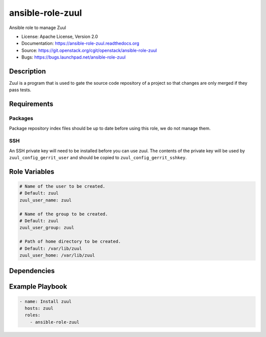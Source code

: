 =================
ansible-role-zuul
=================

Ansible role to manage Zuul

* License: Apache License, Version 2.0
* Documentation: https://ansible-role-zuul.readthedocs.org
* Source: https://git.openstack.org/cgit/openstack/ansible-role-zuul
* Bugs: https://bugs.launchpad.net/ansible-role-zuul

Description
-----------

Zuul is a program that is used to gate the source code repository of a project
so that changes are only merged if they pass tests.

Requirements
------------

Packages
~~~~~~~~

Package repository index files should be up to date before using this role, we
do not manage them.

SSH
~~~

An SSH private key will need to be installed before you can use zuul. The
contents of the private key will be used by ``zuul_config_gerrit_user`` and
should be copied to ``zuul_config_gerrit_sshkey``.

Role Variables
--------------

.. code-block:: yaml

    # Name of the user to be created.
    # Default: zuul
    zuul_user_name: zuul

    # Name of the group to be created.
    # Default: zuul
    zuul_user_group: zuul

    # Path of home directory to be created.
    # Default: /var/lib/zuul
    zuul_user_home: /var/lib/zuul

Dependencies
------------

Example Playbook
----------------

.. code-block:: yaml

    - name: Install zuul
      hosts: zuul
      roles:
        - ansible-role-zuul
